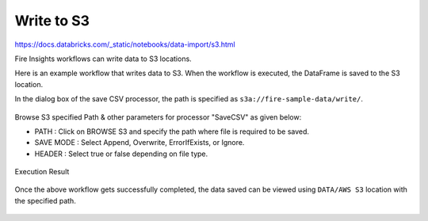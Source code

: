 Write to S3
=========================

https://docs.databricks.com/_static/notebooks/data-import/s3.html

Fire Insights workflows can write data to S3 locations.

Here is an example workflow that writes data to S3. When the workflow is executed, the DataFrame is saved to the S3 location.

In the dialog box of the save CSV processor, the path is specified as ``s3a://fire-sample-data/write/``.

.. figure:: ../../_assets/aws/workflow_csvs3.PNG
   :alt: S3 Workflow
   :width: 60%

Browse S3 specified Path & other parameters for processor "SaveCSV" as given below:

* PATH : Click on BROWSE S3 and specify the path where file is required to be saved.
* SAVE MODE : Select Append, Overwrite, ErrorIfExists, or Ignore.
* HEADER : Select true or false depending on file type.

.. figure:: ../../_assets/aws/configurations3_save.PNG
   :alt: S3 Workflow
   :width: 100%

Execution Result

.. figure:: ../../_assets/aws/save_execution.PNG
   :alt: S3 Workflow
   :width: 100%

Once the above workflow  gets successfully completed, the data saved can be viewed using ``DATA/AWS S3`` location with the specified path.

.. figure:: ../../_assets/aws/browse_s3.PNG
   :alt: S3 Workflow
   :width: 100%
